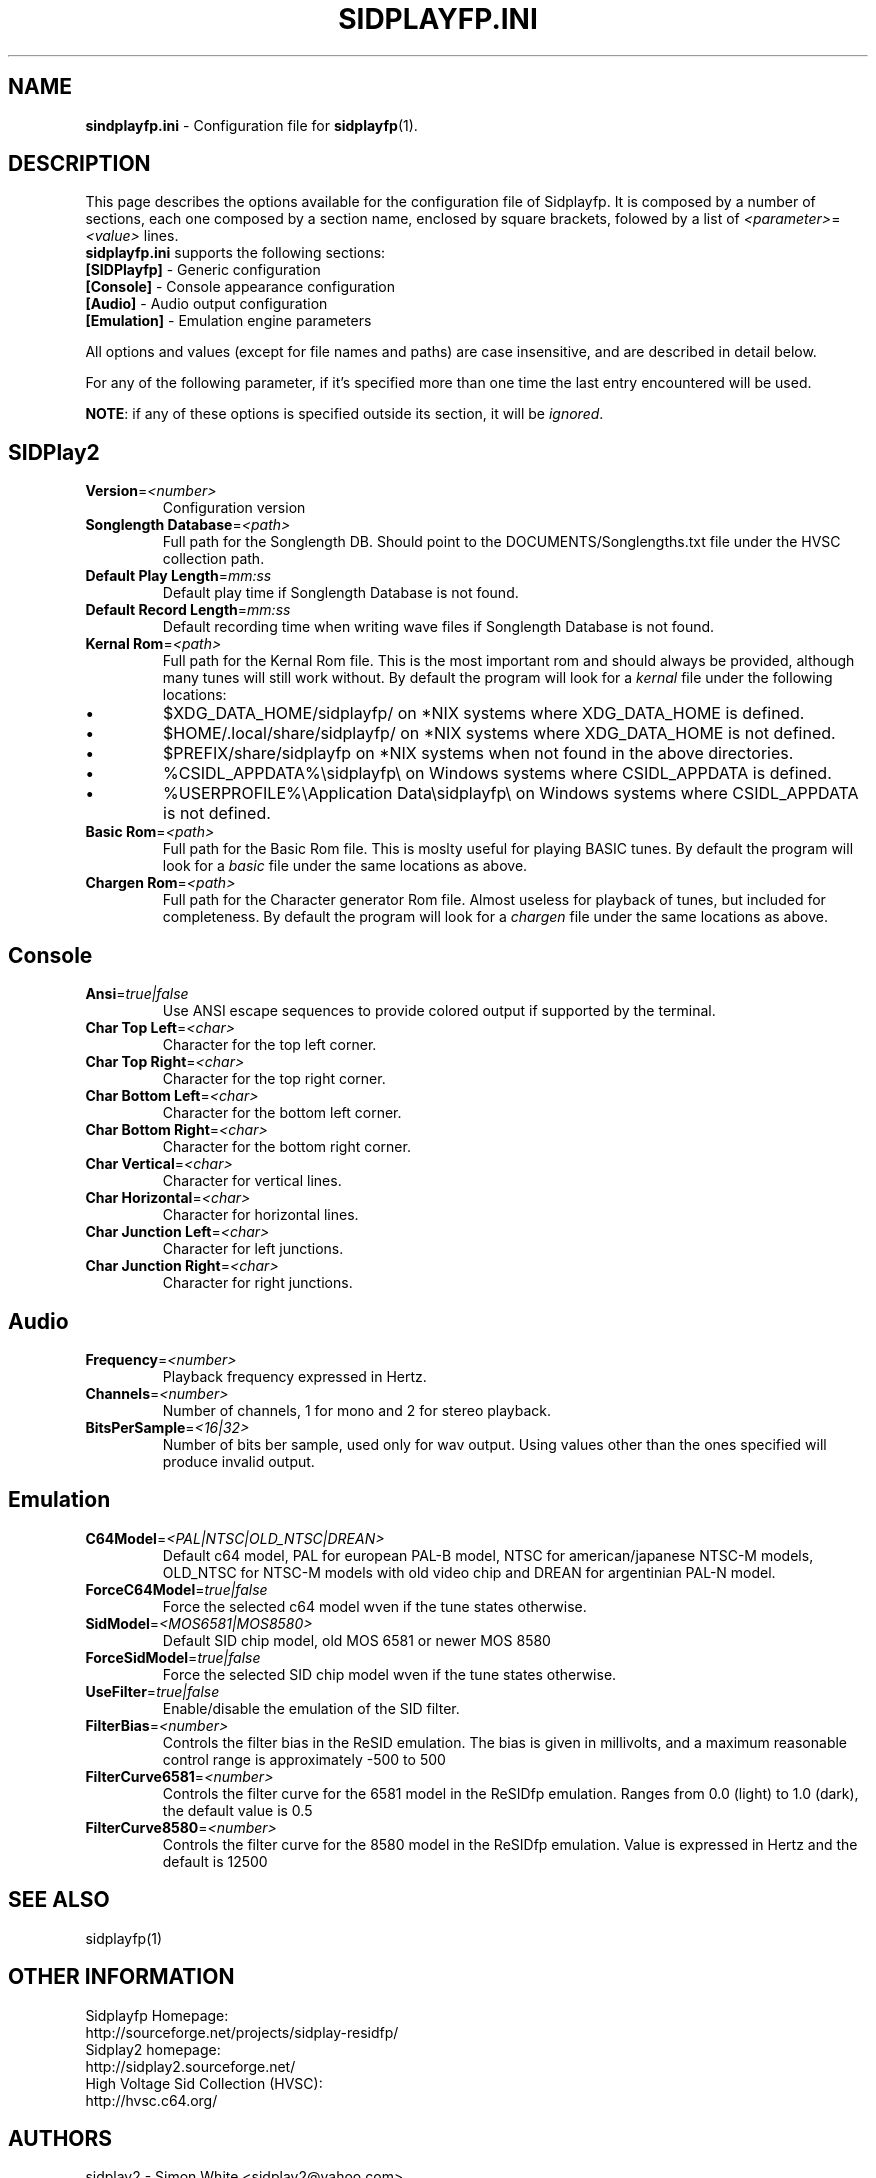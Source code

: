 .\" Copyright 2012 Leandro Nini (drfiemost@users.sourceforge.net)
.TH SIDPLAYFP.INI 5 "18 March 2012" "SID Player Application"
.SH NAME
\fBsindplayfp.ini\fR \- Configuration file for \fBsidplayfp\fR(1).
.SH DESCRIPTION
This page describes the options available for the configuration file of Sidplayfp.
It is composed by a number of sections, each one composed by a section name, enclosed by square brackets, folowed by a list of \fI<parameter>\fR=\fI<value>\fR lines.
.TP
\fBsidplayfp.ini\fR supports the following sections:
.TP
\fB[SIDPlayfp]\fR \- Generic configuration
.TP
\fB[Console]\fR \- Console appearance configuration
.TP
\fB[Audio]\fR \- Audio output configuration
.TP
\fB[Emulation]\fR \- Emulation engine parameters

.LP
All options and values (except for file names and paths) are case insensitive, and are described in detail below.
.LP
For any of the following parameter, if it's specified more than one time the last entry encountered will be used.
.LP
\fBNOTE\fR: if any of these options is specified outside its section, it will be \fIignored\fR.
.SH SIDPlay2
.br

.TP
\fBVersion\fR=\fI<number>\fR
Configuration version
.br

.TP
\fBSonglength Database\fR=\fI<path>\fR
Full path for the Songlength DB. Should point to the DOCUMENTS/Songlengths.txt file under the HVSC collection path.
.br

.TP
\fBDefault Play Length\fR=\fImm:ss\fR
Default play time if Songlength Database is not found.
.br

.TP
\fBDefault Record Length\fR=\fImm:ss\fR
Default recording time when writing wave files if Songlength Database is not found.
.br

.TP
\fBKernal Rom\fR=\fI<path>\fR
Full path for the Kernal Rom file. This is the most important rom and should always be provided, although many tunes will still work without.
By default the program will look for a \fIkernal\fR file under the following locations:
.IP \[bu]
$XDG_DATA_HOME/sidplayfp/
on *NIX systems where XDG_DATA_HOME is defined.
.IP \[bu]
$HOME/.local/share/sidplayfp/
on *NIX systems where XDG_DATA_HOME is not defined.
.IP \[bu]
$PREFIX/share/sidplayfp
on *NIX systems when not found in the above directories.
.IP \[bu]
%CSIDL_APPDATA%\\sidplayfp\\
on Windows systems where CSIDL_APPDATA is defined.
.IP \[bu]
%USERPROFILE%\\Application Data\\sidplayfp\\
on Windows systems where CSIDL_APPDATA is not defined.
.br

.TP
\fBBasic Rom\fR=\fI<path>\fR
Full path for the Basic Rom file. This is moslty useful for playing BASIC tunes.
By default the program will look for a \fIbasic\fR file under the same locations as above.
.br

.TP
\fBChargen Rom\fR=\fI<path>\fR
Full path for the Character generator Rom file. Almost useless for playback of tunes, but included for completeness.
By default the program will look for a \fIchargen\fR file under the same locations as above.
.br

.SH Console
.TP
\fBAnsi\fR=\fItrue|false\fR
Use ANSI escape sequences to provide colored output if supported by the terminal.
.br

.TP
\fBChar Top Left\fR=\fI<char>\fR
Character for the top left corner.
.br

.TP
\fBChar Top Right\fR=\fI<char>\fR
Character for the top right corner.
.br

.TP
\fBChar Bottom Left\fR=\fI<char>\fR
Character for the bottom left corner.
.br

.TP
\fBChar Bottom Right\fR=\fI<char>\fR
Character for the bottom right corner.
.br

.TP
\fBChar Vertical\fR=\fI<char>\fR
Character for vertical lines.
.br

.TP
\fBChar Horizontal\fR=\fI<char>\fR
Character for horizontal lines.
.br

.TP
\fBChar Junction Left\fR=\fI<char>\fR
Character for left junctions.
.br

.TP
\fBChar Junction Right\fR=\fI<char>\fR
Character for right junctions.
.br

.SH Audio
.TP
\fBFrequency\fR=\fI<number>\fR
Playback frequency expressed in Hertz.
.br

.TP
\fBChannels\fR=\fI<number>\fR
Number of channels, 1 for mono and 2 for stereo playback.
.br

.TP
\fBBitsPerSample\fR=\fI<16|32>\fR
Number of bits ber sample, used only for wav output. Using values other than the ones specified will produce invalid output.
.br

.SH Emulation
.TP
\fBC64Model\fR=\fI<PAL|NTSC|OLD_NTSC|DREAN>\fR
Default c64 model, PAL for european PAL-B model, NTSC for american/japanese NTSC-M models,
OLD_NTSC for NTSC-M models with old video chip and DREAN for argentinian PAL-N model.
.br

.TP
\fBForceC64Model\fR=\fItrue|false\fR
Force the selected c64 model wven if the tune states otherwise.
.br

.TP
\fBSidModel\fR=\fI<MOS6581|MOS8580>\fR
Default SID chip model, old MOS 6581 or newer MOS 8580
.br

.TP
\fBForceSidModel\fR=\fItrue|false\fR
Force the selected SID chip model wven if the tune states otherwise.
.br

.TP
\fBUseFilter\fR=\fItrue|false\fR
Enable/disable the emulation of the SID filter.
.br

.TP
\fBFilterBias\fR=\fI<number>\fR
Controls the filter bias in the ReSID emulation.
The bias is given in millivolts, and a maximum reasonable control range is approximately -500 to 500
.br

.TP
\fBFilterCurve6581\fR=\fI<number>\fR
Controls the filter curve for the 6581 model in the ReSIDfp emulation.
Ranges from 0.0 (light) to 1.0 (dark), the default value is 0.5
.br

.TP
\fBFilterCurve8580\fR=\fI<number>\fR
Controls the filter curve for the 8580 model in the ReSIDfp emulation.
Value is expressed in Hertz and the default is 12500
.br

.SH "SEE ALSO"
sidplayfp(1)

.RS
.SH OTHER INFORMATION
Sidplayfp Homepage:
    http://sourceforge.net/projects/sidplay-residfp/
.br
Sidplay2 homepage:
    http://sidplay2.sourceforge.net/
.br
High Voltage Sid Collection (HVSC):
    http://hvsc.c64.org/
.SH AUTHORS
sidplay2     - Simon White <sidplay2@yahoo.com>
.br
sidplay      - Michael Schwendt <sidplay@geocities.com>
.br
reSID engine - Dag Lem <resid@nimrod.no>
.br
reSIDfp engine - Antti Lankila <alankila@bel.fi>
.br
man-page     - Mikko Kilponen <mikil@uni.kaapeli.net>
